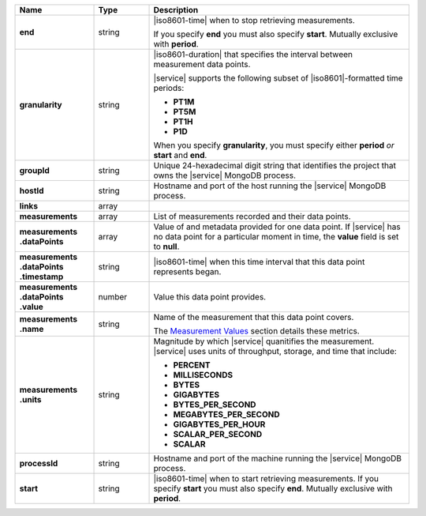 .. list-table::
   :header-rows: 1
   :stub-columns: 1
   :widths: 20 14 66

   * - Name
     - Type
     - Description

   * - end
     - string
     - |iso8601-time| when to stop retrieving measurements.

       If you specify **end** you must also specify **start**. Mutually
       exclusive with **period**.

   * - granularity
     - string
     - |iso8601-duration| that specifies the interval between
       measurement data points.

       .. example::

          **PT1M** specifies 1-minute granularity.

       |service| supports the following subset of |iso8601|\-formatted
       time periods:

       - **PT1M**
       - **PT5M**
       - **PT1H**
       - **P1D**

       When you specify **granularity**, you must specify either
       **period** *or* **start** and **end**.

   * - groupId
     - string
     - Unique 24-hexadecimal digit string that identifies the project
       that owns the |service| MongoDB process.

   * - hostId
     - string
     - Hostname and port of the host running the |service| MongoDB
       process.

   * - links
     - array
     - .. include:: /includes/api/links-explanation.rst

   * - measurements
     - array
     - List of measurements recorded and their data points.

   * - | measurements
       | .dataPoints
     - array
     - Value of and metadata provided for one data point. If |service|
       has no data point for a particular moment in time, the **value**
       field is set to **null**.

   * - | measurements
       | .dataPoints
       | .timestamp
     - string
     - |iso8601-time| when this time interval that this data point
       represents began.

   * - | measurements
       | .dataPoints
       | .value
     - number
     - Value this data point provides.

   * - | measurements
       | .name
     - string
     - Name of the measurement that this data point covers.

       The `Measurement Values <#measurement-values>`_ section details
       these metrics.

   * - | measurements
       | .units
     - string
     - Magnitude by which |service| quanitifies the measurement.
       |service| uses units of throughput, storage, and time that
       include:

       - **PERCENT**
       - **MILLISECONDS**
       - **BYTES**
       - **GIGABYTES**
       - **BYTES_PER_SECOND**
       - **MEGABYTES_PER_SECOND**
       - **GIGABYTES_PER_HOUR**
       - **SCALAR_PER_SECOND**
       - **SCALAR**

   * - processId
     - string
     - Hostname and port of the machine running the |service|
       MongoDB process.

   * - start
     - string
     - |iso8601-time| when to start retrieving measurements. If you
       specify **start** you must also specify **end**. Mutually
       exclusive with **period**.


